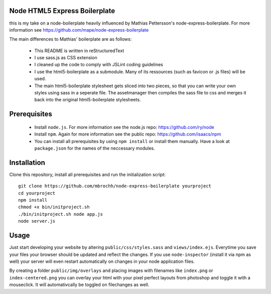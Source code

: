 
Node HTML5 Express Boilerplate
==============================

this is my take on a node-boilerplate heavily influenced by Mathias Pettersson's
node-express-boilerplate. For more information see
https://github.com/mape/node-express-boilerplate

The main differences to Mathias' boilerplate are as follows:

  - This README is written in reStructuredText
  - I use sass.js as CSS extension
  - I cleaned up the code to comply with JSLint coding guidelines
  - I use the html5-boilerplate as a submodule. Many of its ressources (such as
    favicon or .js files) will be used.
  - The main html5-boilerplate stylesheet gets sliced into two pieces, so that
    you can write your own styles using sass in a seperate file. The
    assetmanager then compiles the sass file to css and merges it back into the
    original html5-boilerplate stylesheets.

Prerequisites
=============

  - Install ``node.js``. For more information see the node.js repo:
    https://github.com/ry/node
  - Install ``npm``. Again for more information see the public repo:
    https://github.com/isaacs/npm
  - You can install all prerequisites by using ``npm install`` or install
    them manually. Have a look at ``package.json`` for the names of the
    neccessary modules.

Installation
============

Clone this repository, install all prerequisites and run the initialization
script::

  git clone https://github.com/mbrochh/node-express-boilerplate yourproject
  cd yourproject
  npm install
  chmod +x bin/initproject.sh
  ./bin/initproject.sh node app.js
  node server.js

Usage
=====

Just start developing your website by altering ``public/css/styles.sass`` and
``views/index.ejs``. Everytime you save your files your browser should be
updated and reflect the changes. If you use ``node-inspector`` (install it via
npm as well) your server will even restart automatically on changes in your
node application files.

By creating a folder ``public/img/overlays`` and placing images with filenames
like ``index.png`` or ``index-centered.png`` you can overlay your html with
your pixel perfect layouts from photoshop and toggle it with a mouseclick.
It will automativcally be toggled on filechanges as well.
